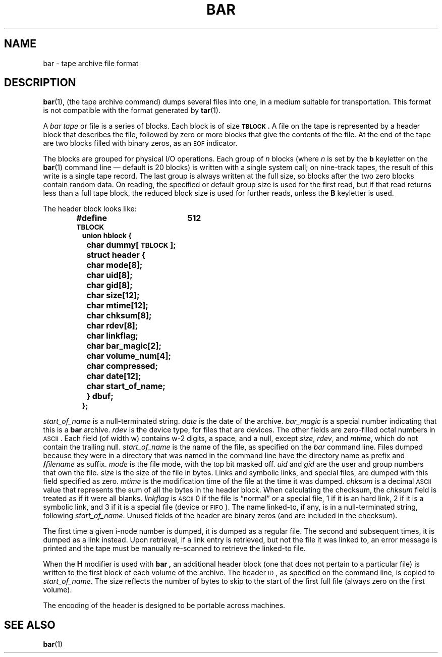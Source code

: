 .\" @(#)bar.5 1.1 92/07/30 SMI; from UCB 4.2
.TH BAR 5 "19 February 1988"
.SH NAME
bar \- tape archive file format
.SH DESCRIPTION
.IX  "bar file"  ""  "\fLbar\fR \(em tape archive file format"
.LP
.BR bar (1),
(the tape archive command)
dumps several files into one, in a medium suitable for transportation.
This format is not compatible with the format generated by 
.BR tar (1).
.LP
A 
.I bar tape
or file is a series of blocks.
Each block is of size
.BR \s-1TBLOCK\s0.
A file on the tape is represented by a header block that describes
the file, followed by zero or more blocks that give the contents of the
file.
At the end of the tape are two blocks filled with binary
zeros, as an
.SM EOF
indicator.
.LP
The blocks are grouped for physical I/O operations.
Each group of
.I n
blocks (where
.I n
is set by the 
.B b
keyletter on the 
.BR bar (1)
command line \(em default is 20 blocks) is written with a single system
call; on nine-track tapes, the result of this write is a single tape
record.
The last group is always written at the full size, so blocks after
the two zero blocks contain random data.
On reading, the specified or
default group size is used for the
first read, but if that read returns less than a full tape block, the reduced
block size is used for further reads, unless the
.B B
keyletter is used.
.LP
The header block looks like:
.RS
.nf
.ft B
#define \s-1TBLOCK\s0	512
.sp .5
union hblock {
	char dummy[\s-1TBLOCK\s0];
	struct header {
		char mode[8];
		char uid[8];
		char gid[8];
		char size[12];
		char mtime[12];
		char chksum[8];
		char rdev[8];
		char linkflag;
		char bar_magic[2];
		char volume_num[4];
		char compressed;
		char date[12];
		char start_of_name;
	} dbuf;
};
.ft
.fi
.RE
.LP
.IR start_of_name
is a null-terminated string.
.IR date 
is the date of the archive.
.IR bar_magic
is a special number indicating that this is a 
.B bar 
archive.
.IR rdev
is the device type, for files that are devices.
The other fields are zero-filled octal numbers in
.SM ASCII\s0.
Each field
(of width w) contains w-2 digits, a space, and a null, except
.IR size ,
.IR rdev ,
and
.IR mtime ,
which do not contain the trailing null.
.I start_of_name
is the name of the file, as specified on the 
.I bar
command line.
Files dumped because they were in a directory that
was named in the command line have the directory name as prefix and
.BI / filename
as suffix.
.  \"Whatever format was used in the command line
.  \"will appear here, such as
.  \".I \&./yellow
.  \"or
.  \".IR \&../../brick/./road/.. .
.  \"To retrieve a file from a bar tape, an exact prefix match must be specified,
.  \"including all of the directory prefix information used on the command line
.  \"that dumped the file (if any).
.I mode
is the file mode, with the top bit masked off.
.I uid
and
.I gid
are the user and group numbers that own the file.
.I size
is the size of the file in bytes.
Links and symbolic links, and special
files, are dumped
with this field specified as zero.
.I mtime
is the modification time of the file at the time it was dumped.
.I chksum
is a decimal
.SM ASCII
value that represents the sum of all the bytes in the
header block.
When calculating the checksum, the 
.I chksum
field is treated as if it were all blanks.
.I linkflag
is
.SM ASCII
0
if the file is \*(lqnormal\*(rq or a special file,
1 if it is an hard link, 2
if it is a symbolic link, and
3 if it is a special file (device or
.SM FIFO\s0). 
The name linked-to, if any, is in
a null-terminated string, following 
.IR start_of_name .
Unused fields of the header are binary zeros (and are included in the
checksum).
.LP
The first time a given i-node number is dumped, it is dumped as a regular
file.
The second and subsequent times, it is dumped as a link instead.
Upon retrieval, if a link entry is retrieved, but not the file it was
linked to, an error message is printed and the tape must be manually
re-scanned to retrieve the linked-to file.
.LP
When the 
.B H
modifier is used with
.B bar ,
an additional header block (one that does not pertain to a particular
file) is written to the first block of each volume of the archive.
The 
header
.SM ID\s0,
as specified on the command line, is copied to 
.IR start_of_name .
The size reflects the number of bytes to skip to the start of
the first full file (always zero on the first volume).
.LP
The encoding of the header is designed to be portable across machines.
.SH "SEE ALSO"
.BR bar (1)
